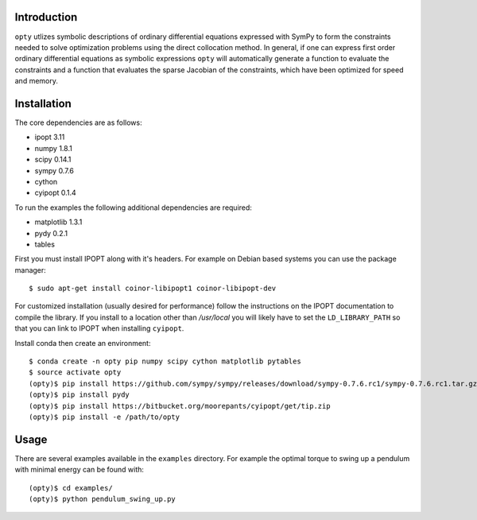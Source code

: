 Introduction
============

``opty`` utlizes symbolic descriptions of ordinary differential equations
expressed with SymPy to form the constraints needed to solve optimization
problems using the direct collocation method. In general, if one can express
first order ordinary differential equations as symbolic expressions ``opty``
will automatically generate a function to evaluate the constraints and a
function that evaluates the sparse Jacobian of the constraints, which have been
optimized for speed and memory.

Installation
============

The core dependencies are as follows:

- ipopt 3.11
- numpy 1.8.1
- scipy 0.14.1
- sympy 0.7.6
- cython
- cyipopt 0.1.4

To run the examples the following additional dependencies are required:

- matplotlib 1.3.1
- pydy 0.2.1
- tables

First you must install IPOPT along with it's headers. For example on Debian
based systems you can use the package manager::

   $ sudo apt-get install coinor-libipopt1 coinor-libipopt-dev

For customized installation (usually desired for performance) follow the
instructions on the IPOPT documentation to compile the library. If you install
to a location other than `/usr/local` you will likely have to set the
``LD_LIBRARY_PATH`` so that you can link to IPOPT when installing ``cyipopt``.

Install conda then create an environment::

   $ conda create -n opty pip numpy scipy cython matplotlib pytables
   $ source activate opty
   (opty)$ pip install https://github.com/sympy/sympy/releases/download/sympy-0.7.6.rc1/sympy-0.7.6.rc1.tar.gz
   (opty)$ pip install pydy
   (opty)$ pip install https://bitbucket.org/moorepants/cyipopt/get/tip.zip
   (opty)$ pip install -e /path/to/opty

Usage
=====

There are several examples available in the ``examples`` directory. For example
the optimal torque to swing up a pendulum with minimal energy can be found
with::

   (opty)$ cd examples/
   (opty)$ python pendulum_swing_up.py
